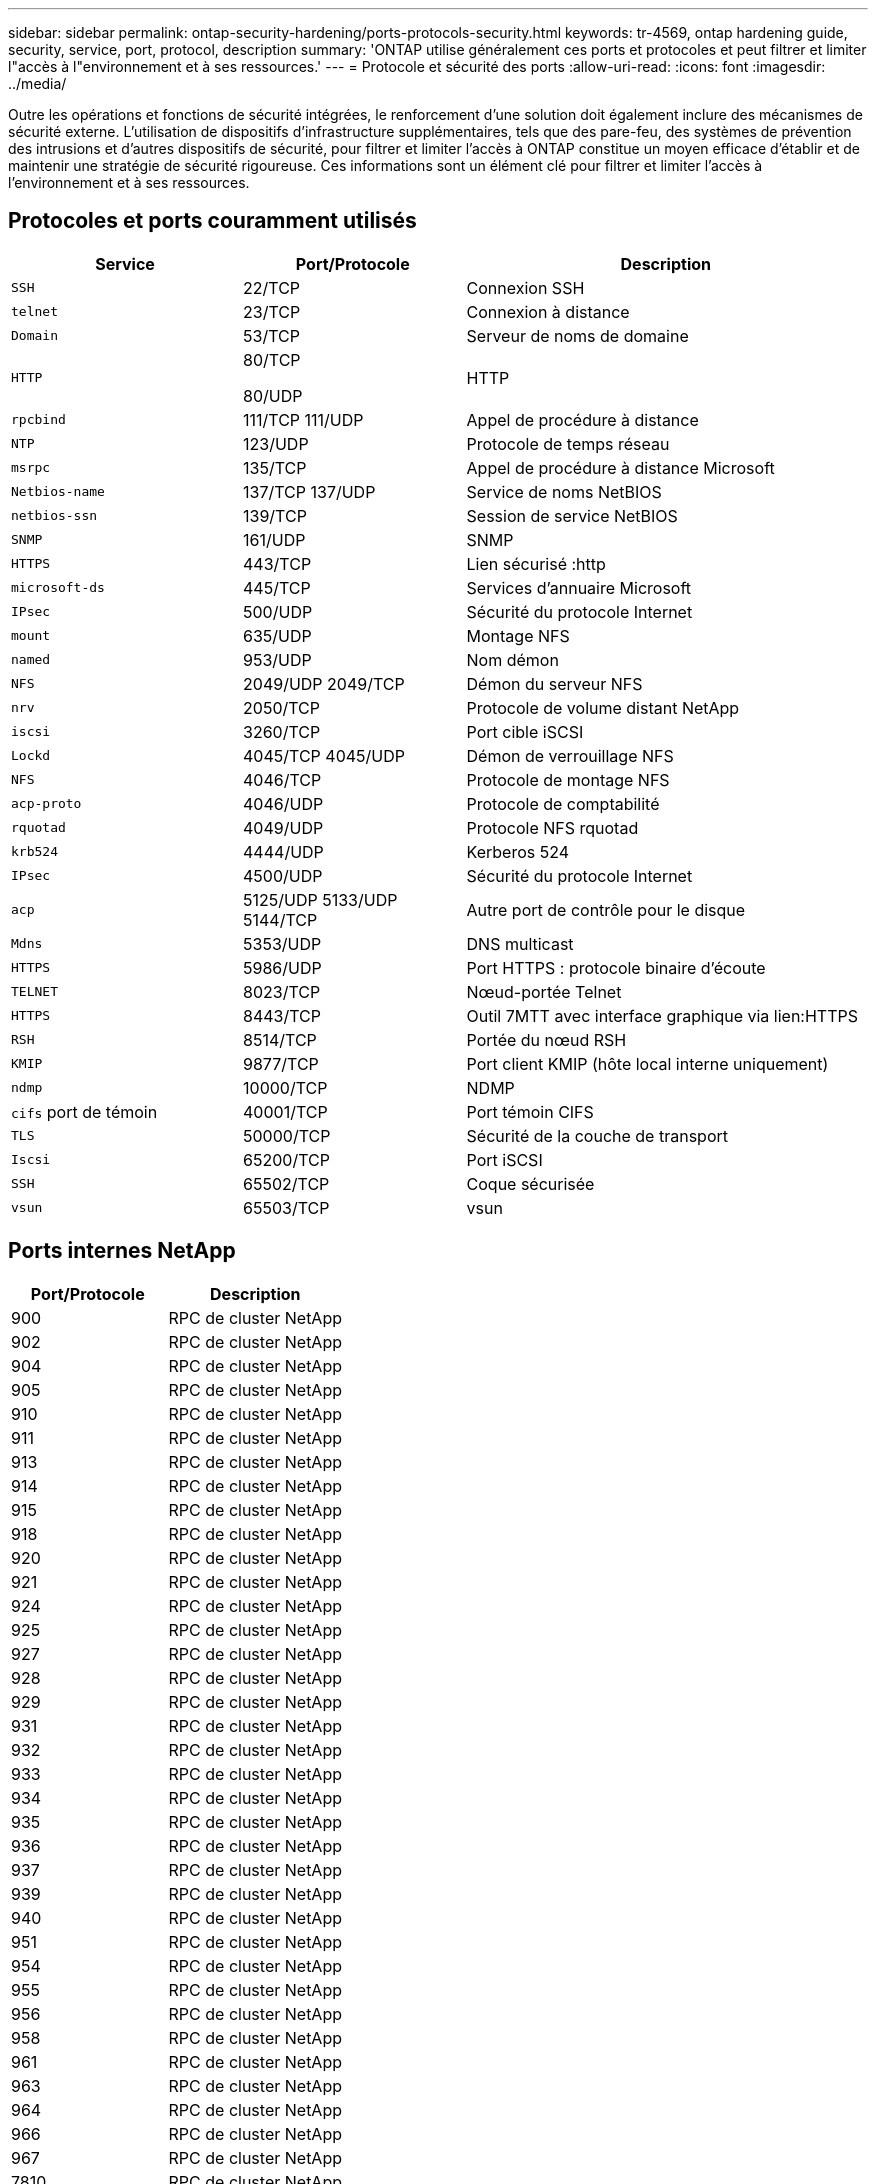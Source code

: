 ---
sidebar: sidebar 
permalink: ontap-security-hardening/ports-protocols-security.html 
keywords: tr-4569, ontap hardening guide, security, service, port, protocol, description 
summary: 'ONTAP utilise généralement ces ports et protocoles et peut filtrer et limiter l"accès à l"environnement et à ses ressources.' 
---
= Protocole et sécurité des ports
:allow-uri-read: 
:icons: font
:imagesdir: ../media/


[role="lead"]
Outre les opérations et fonctions de sécurité intégrées, le renforcement d'une solution doit également inclure des mécanismes de sécurité externe. L'utilisation de dispositifs d'infrastructure supplémentaires, tels que des pare-feu, des systèmes de prévention des intrusions et d'autres dispositifs de sécurité, pour filtrer et limiter l'accès à ONTAP constitue un moyen efficace d'établir et de maintenir une stratégie de sécurité rigoureuse. Ces informations sont un élément clé pour filtrer et limiter l'accès à l'environnement et à ses ressources.



== Protocoles et ports couramment utilisés

[cols="27%,26%,47%"]
|===
| Service | Port/Protocole | Description 


| `SSH` | 22/TCP | Connexion SSH 


| `telnet` | 23/TCP | Connexion à distance 


| `Domain` | 53/TCP | Serveur de noms de domaine 


| `HTTP`  a| 
80/TCP

80/UDP
| HTTP 


| `rpcbind`  a| 
111/TCP 111/UDP
| Appel de procédure à distance 


| `NTP` | 123/UDP | Protocole de temps réseau 


| `msrpc` | 135/TCP | Appel de procédure à distance Microsoft 


| `Netbios-name`  a| 
137/TCP 137/UDP
| Service de noms NetBIOS 


| `netbios-ssn` | 139/TCP | Session de service NetBIOS 


| `SNMP` | 161/UDP | SNMP 


| `HTTPS` | 443/TCP | Lien sécurisé :http 


| `microsoft-ds` | 445/TCP | Services d'annuaire Microsoft 


| `IPsec` | 500/UDP | Sécurité du protocole Internet 


| `mount` | 635/UDP | Montage NFS 


| `named` | 953/UDP | Nom démon 


| `NFS`  a| 
2049/UDP 2049/TCP
| Démon du serveur NFS 


| `nrv` | 2050/TCP | Protocole de volume distant NetApp 


| `iscsi` | 3260/TCP | Port cible iSCSI 


| `Lockd`  a| 
4045/TCP 4045/UDP
| Démon de verrouillage NFS 


| `NFS` | 4046/TCP | Protocole de montage NFS 


| `acp-proto` | 4046/UDP | Protocole de comptabilité 


| `rquotad` | 4049/UDP | Protocole NFS rquotad 


| `krb524` | 4444/UDP | Kerberos 524 


| `IPsec` | 4500/UDP | Sécurité du protocole Internet 


| `acp`  a| 
5125/UDP 5133/UDP 5144/TCP
| Autre port de contrôle pour le disque 


| `Mdns` | 5353/UDP | DNS multicast 


| `HTTPS` | 5986/UDP | Port HTTPS : protocole binaire d'écoute 


| `TELNET` | 8023/TCP | Nœud-portée Telnet 


| `HTTPS` | 8443/TCP | Outil 7MTT avec interface graphique via lien:HTTPS 


| `RSH` | 8514/TCP | Portée du nœud RSH 


| `KMIP` | 9877/TCP | Port client KMIP (hôte local interne uniquement) 


| `ndmp` | 10000/TCP | NDMP 


| `cifs` port de témoin | 40001/TCP | Port témoin CIFS 


| `TLS` | 50000/TCP | Sécurité de la couche de transport 


| `Iscsi` | 65200/TCP | Port iSCSI 


| `SSH` | 65502/TCP | Coque sécurisée 


| `vsun` | 65503/TCP | vsun 
|===


== Ports internes NetApp

[cols="47%,53%"]
|===
| Port/Protocole | Description 


| 900 | RPC de cluster NetApp 


| 902 | RPC de cluster NetApp 


| 904 | RPC de cluster NetApp 


| 905 | RPC de cluster NetApp 


| 910 | RPC de cluster NetApp 


| 911 | RPC de cluster NetApp 


| 913 | RPC de cluster NetApp 


| 914 | RPC de cluster NetApp 


| 915 | RPC de cluster NetApp 


| 918 | RPC de cluster NetApp 


| 920 | RPC de cluster NetApp 


| 921 | RPC de cluster NetApp 


| 924 | RPC de cluster NetApp 


| 925 | RPC de cluster NetApp 


| 927 | RPC de cluster NetApp 


| 928 | RPC de cluster NetApp 


| 929 | RPC de cluster NetApp 


| 931 | RPC de cluster NetApp 


| 932 | RPC de cluster NetApp 


| 933 | RPC de cluster NetApp 


| 934 | RPC de cluster NetApp 


| 935 | RPC de cluster NetApp 


| 936 | RPC de cluster NetApp 


| 937 | RPC de cluster NetApp 


| 939 | RPC de cluster NetApp 


| 940 | RPC de cluster NetApp 


| 951 | RPC de cluster NetApp 


| 954 | RPC de cluster NetApp 


| 955 | RPC de cluster NetApp 


| 956 | RPC de cluster NetApp 


| 958 | RPC de cluster NetApp 


| 961 | RPC de cluster NetApp 


| 963 | RPC de cluster NetApp 


| 964 | RPC de cluster NetApp 


| 966 | RPC de cluster NetApp 


| 967 | RPC de cluster NetApp 


| 7810 | RPC de cluster NetApp 


| 7811 | RPC de cluster NetApp 


| 7812 | RPC de cluster NetApp 


| 7813 | RPC de cluster NetApp 


| 7814 | RPC de cluster NetApp 


| 7815 | RPC de cluster NetApp 


| 7816 | RPC de cluster NetApp 


| 7817 | RPC de cluster NetApp 


| 7818 | RPC de cluster NetApp 


| 7819 | RPC de cluster NetApp 


| 7820 | RPC de cluster NetApp 


| 7821 | RPC de cluster NetApp 


| 7822 | RPC de cluster NetApp 


| 7823 | RPC de cluster NetApp 


| 7824 | RPC de cluster NetApp 
|===